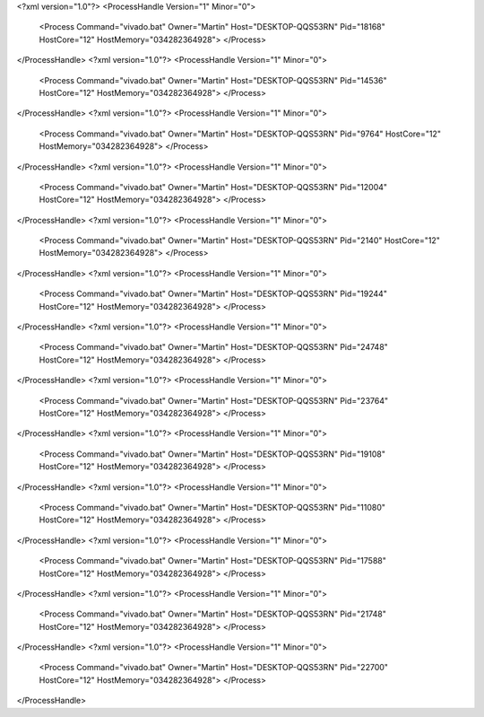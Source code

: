 <?xml version="1.0"?>
<ProcessHandle Version="1" Minor="0">
    <Process Command="vivado.bat" Owner="Martin" Host="DESKTOP-QQS53RN" Pid="18168" HostCore="12" HostMemory="034282364928">
    </Process>
</ProcessHandle>
<?xml version="1.0"?>
<ProcessHandle Version="1" Minor="0">
    <Process Command="vivado.bat" Owner="Martin" Host="DESKTOP-QQS53RN" Pid="14536" HostCore="12" HostMemory="034282364928">
    </Process>
</ProcessHandle>
<?xml version="1.0"?>
<ProcessHandle Version="1" Minor="0">
    <Process Command="vivado.bat" Owner="Martin" Host="DESKTOP-QQS53RN" Pid="9764" HostCore="12" HostMemory="034282364928">
    </Process>
</ProcessHandle>
<?xml version="1.0"?>
<ProcessHandle Version="1" Minor="0">
    <Process Command="vivado.bat" Owner="Martin" Host="DESKTOP-QQS53RN" Pid="12004" HostCore="12" HostMemory="034282364928">
    </Process>
</ProcessHandle>
<?xml version="1.0"?>
<ProcessHandle Version="1" Minor="0">
    <Process Command="vivado.bat" Owner="Martin" Host="DESKTOP-QQS53RN" Pid="2140" HostCore="12" HostMemory="034282364928">
    </Process>
</ProcessHandle>
<?xml version="1.0"?>
<ProcessHandle Version="1" Minor="0">
    <Process Command="vivado.bat" Owner="Martin" Host="DESKTOP-QQS53RN" Pid="19244" HostCore="12" HostMemory="034282364928">
    </Process>
</ProcessHandle>
<?xml version="1.0"?>
<ProcessHandle Version="1" Minor="0">
    <Process Command="vivado.bat" Owner="Martin" Host="DESKTOP-QQS53RN" Pid="24748" HostCore="12" HostMemory="034282364928">
    </Process>
</ProcessHandle>
<?xml version="1.0"?>
<ProcessHandle Version="1" Minor="0">
    <Process Command="vivado.bat" Owner="Martin" Host="DESKTOP-QQS53RN" Pid="23764" HostCore="12" HostMemory="034282364928">
    </Process>
</ProcessHandle>
<?xml version="1.0"?>
<ProcessHandle Version="1" Minor="0">
    <Process Command="vivado.bat" Owner="Martin" Host="DESKTOP-QQS53RN" Pid="19108" HostCore="12" HostMemory="034282364928">
    </Process>
</ProcessHandle>
<?xml version="1.0"?>
<ProcessHandle Version="1" Minor="0">
    <Process Command="vivado.bat" Owner="Martin" Host="DESKTOP-QQS53RN" Pid="11080" HostCore="12" HostMemory="034282364928">
    </Process>
</ProcessHandle>
<?xml version="1.0"?>
<ProcessHandle Version="1" Minor="0">
    <Process Command="vivado.bat" Owner="Martin" Host="DESKTOP-QQS53RN" Pid="17588" HostCore="12" HostMemory="034282364928">
    </Process>
</ProcessHandle>
<?xml version="1.0"?>
<ProcessHandle Version="1" Minor="0">
    <Process Command="vivado.bat" Owner="Martin" Host="DESKTOP-QQS53RN" Pid="21748" HostCore="12" HostMemory="034282364928">
    </Process>
</ProcessHandle>
<?xml version="1.0"?>
<ProcessHandle Version="1" Minor="0">
    <Process Command="vivado.bat" Owner="Martin" Host="DESKTOP-QQS53RN" Pid="22700" HostCore="12" HostMemory="034282364928">
    </Process>
</ProcessHandle>
